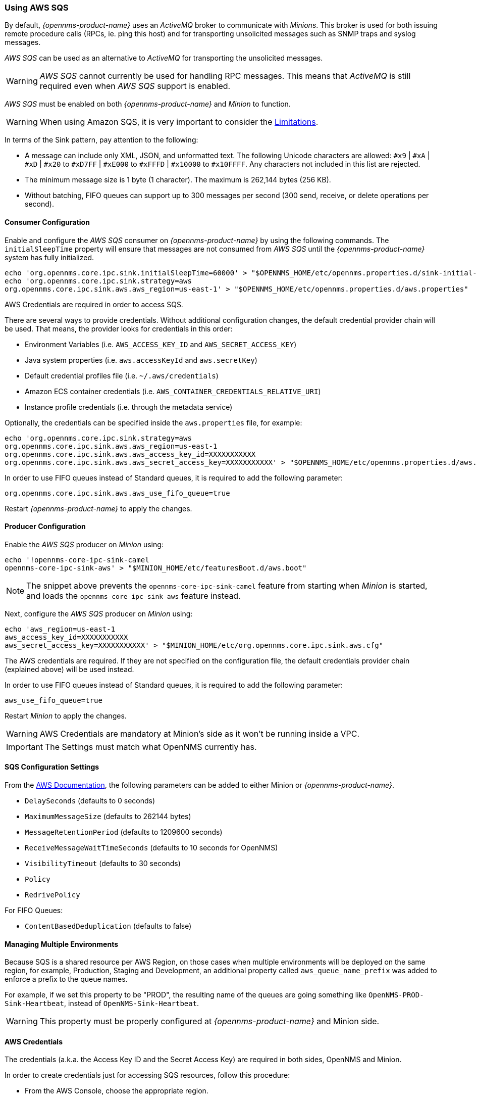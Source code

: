 
// Allow GitHub image rendering
:imagesdir: ../../images

=== Using AWS SQS

By default, _{opennms-product-name}_ uses an _ActiveMQ_ broker to communicate with _Minions_.
This broker is used for both issuing remote procedure calls (RPCs, ie. ping this host) and for transporting unsolicited messages such as SNMP traps and syslog messages.

_AWS SQS_ can be used as an alternative to _ActiveMQ_ for transporting the unsolicited messages.

WARNING: _AWS SQS_ cannot currently be used for handling RPC messages.
This means that _ActiveMQ_ is still required even when _AWS SQS_ support is enabled.

_AWS SQS_ must be enabled on both _{opennms-product-name}_ and _Minion_ to function.

WARNING:  When using Amazon SQS, it is very important to consider the link:http://docs.aws.amazon.com/AWSSimpleQueueService/latest/SQSDeveloperGuide/sqs-limits.html[Limitations].

In terms of the Sink pattern, pay attention to the following:

* A message can include only XML, JSON, and unformatted text. The following Unicode characters are allowed: `#x9` | `#xA` | `#xD` | `#x20` to `#xD7FF` | `#xE000` to `#xFFFD` | `#x10000` to `#x10FFFF`. Any characters not included in this list are rejected.
* The minimum message size is 1 byte (1 character). The maximum is 262,144 bytes (256 KB).
* Without batching, FIFO queues can support up to 300 messages per second (300 send, receive, or delete operations per second).

==== Consumer Configuration

Enable and configure the _AWS SQS_ consumer on _{opennms-product-name}_ by using the following commands. The `initialSleepTime` property will ensure that messages are not consumed from _AWS SQS_ until the _{opennms-product-name}_ system has fully initialized.

[source, sh]
----
echo 'org.opennms.core.ipc.sink.initialSleepTime=60000' > "$OPENNMS_HOME/etc/opennms.properties.d/sink-initial-sleep-time.properties"
echo 'org.opennms.core.ipc.sink.strategy=aws
org.opennms.core.ipc.sink.aws.aws_region=us-east-1' > "$OPENNMS_HOME/etc/opennms.properties.d/aws.properties"
----

AWS Credentials are required in order to access SQS.

There are several ways to provide credentials. Without additional configuration changes, the default credential provider chain will be used. That means, the provider looks for credentials in this order:

* Environment Variables (i.e. `AWS_ACCESS_KEY_ID` and `AWS_SECRET_ACCESS_KEY`)
* Java system properties (i.e. `aws.accessKeyId` and `aws.secretKey`)
* Default credential profiles file (i.e. `~/.aws/credentials`)
* Amazon ECS container credentials (i.e. `AWS_CONTAINER_CREDENTIALS_RELATIVE_URI`)
* Instance profile credentials (i.e. through the metadata service)

Optionally, the credentials can be specified inside the `aws.properties` file, for example:

[source, sh]
----
echo 'org.opennms.core.ipc.sink.strategy=aws
org.opennms.core.ipc.sink.aws.aws_region=us-east-1
org.opennms.core.ipc.sink.aws.aws_access_key_id=XXXXXXXXXXX
org.opennms.core.ipc.sink.aws.aws_secret_access_key=XXXXXXXXXXX' > "$OPENNMS_HOME/etc/opennms.properties.d/aws.properties"
----

In order to use FIFO queues instead of Standard queues, it is required to add the following parameter:

[source, sh]
----
org.opennms.core.ipc.sink.aws.aws_use_fifo_queue=true
----

Restart _{opennms-product-name}_ to apply the changes.

==== Producer Configuration

Enable the _AWS SQS_ producer on _Minion_ using:

[source, sh]
----
echo '!opennms-core-ipc-sink-camel
opennms-core-ipc-sink-aws' > "$MINION_HOME/etc/featuresBoot.d/aws.boot"
----

NOTE: The snippet above prevents the `opennms-core-ipc-sink-camel` feature from starting when _Minion_ is started, and loads the `opennms-core-ipc-sink-aws` feature instead.

Next, configure the _AWS SQS_ producer on _Minion_ using:

[source, sh]
----
echo 'aws_region=us-east-1
aws_access_key_id=XXXXXXXXXXX
aws_secret_access_key=XXXXXXXXXXX' > "$MINION_HOME/etc/org.opennms.core.ipc.sink.aws.cfg"
----

The AWS credentials are required. If they are not specified on the configuration file, the default credentials provider chain (explained above) will be used instead.

In order to use FIFO queues instead of Standard queues, it is required to add the following parameter:

[source, sh]
----
aws_use_fifo_queue=true
----

Restart _Minion_ to apply the changes.

WARNING: AWS Credentials are mandatory at Minion's side as it won't be running inside a VPC.

IMPORTANT: The Settings must match what OpenNMS currently has.

==== SQS Configuration Settings

From the link:http://docs.aws.amazon.com/AWSSimpleQueueService/latest/APIReference/API_SetQueueAttributes.html[AWS Documentation], the following parameters can be added to either Minion or _{opennms-product-name}_.

* `DelaySeconds` (defaults to 0 seconds)
* `MaximumMessageSize` (defaults to 262144 bytes)
* `MessageRetentionPeriod` (defaults to 1209600 seconds)
* `ReceiveMessageWaitTimeSeconds` (defaults to 10 seconds for OpenNMS)
* `VisibilityTimeout` (defaults to 30 seconds)
* `Policy`
* `RedrivePolicy`

For FIFO Queues:

* `ContentBasedDeduplication` (defaults to false)

==== Managing Multiple Environments

Because SQS is a shared resource per AWS Region, on those cases when multiple environments will be deployed on the same region, for example, Production, Staging and Development,
an additional property called `aws_queue_name_prefix` was added to enforce a prefix to the queue names.

For example, if we set this property to be "PROD", the resulting name of the queues are going something like `OpenNMS-PROD-Sink-Heartbeat`, instead of `OpenNMS-Sink-Heartbeat`.

WARNING: This property must be properly configured at  _{opennms-product-name}_  and Minion side.

==== AWS Credentials

The credentials (a.k.a. the Access Key ID and the Secret Access Key) are required in both sides, OpenNMS and Minion.

In order to create credentials just for accessing SQS resources, follow this procedure:

* From the AWS Console, choose the appropriate region.
* Open the IAM Dashboard and click on "Add user".
* Choose a name for the user, for example `opennms-minion`.
* Check only `Programmatic access` for the Access type.
* On the permissions, click on `Attach existing policies directly`.
* On the search bar, write SQS, and then check on `AmazonSQSFullAccess`.
* Click on Create User

image:../images/minion/aws-minion-user.png[]

Finally, either click on Download .csv or click on "Show" to grab a copy of the Access key ID, and the Secret access key.
